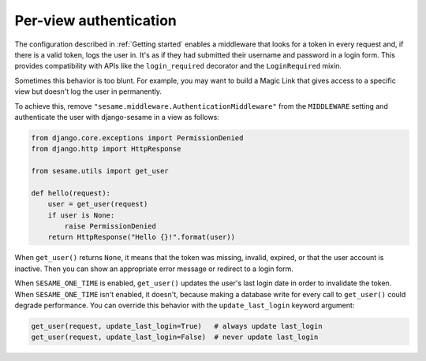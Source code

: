 Per-view authentication
-----------------------

The configuration described in :ref:`Getting started` enables a middleware that
looks for a token in every request and, if there is a valid token, logs the
user in. It's as if they had submitted their username and password in a login
form. This provides compatibility with APIs like the ``login_required``
decorator and the ``LoginRequired`` mixin.

Sometimes this behavior is too blunt. For example, you may want to build a
Magic Link that gives access to a specific view but doesn't log the user in
permanently.

To achieve this, remove ``"sesame.middleware.AuthenticationMiddleware"`` from
the ``MIDDLEWARE`` setting and authenticate the user with django-sesame in a
view as follows:

.. code-block:: python

    from django.core.exceptions import PermissionDenied
    from django.http import HttpResponse

    from sesame.utils import get_user

    def hello(request):
        user = get_user(request)
        if user is None:
            raise PermissionDenied
        return HttpResponse("Hello {}!".format(user))

When ``get_user()`` returns ``None``, it means that the token was missing,
invalid, expired, or that the user account is inactive. Then you can show an
appropriate error message or redirect to a login form.

When ``SESAME_ONE_TIME`` is enabled, ``get_user()`` updates the user's last
login date in order to invalidate the token. When ``SESAME_ONE_TIME`` isn't
enabled, it doesn't, because making a database write for every call to
``get_user()`` could degrade performance. You can override this behavior with
the ``update_last_login`` keyword argument:

.. code-block:: python

    get_user(request, update_last_login=True)   # always update last_login
    get_user(request, update_last_login=False)  # never update last_login
